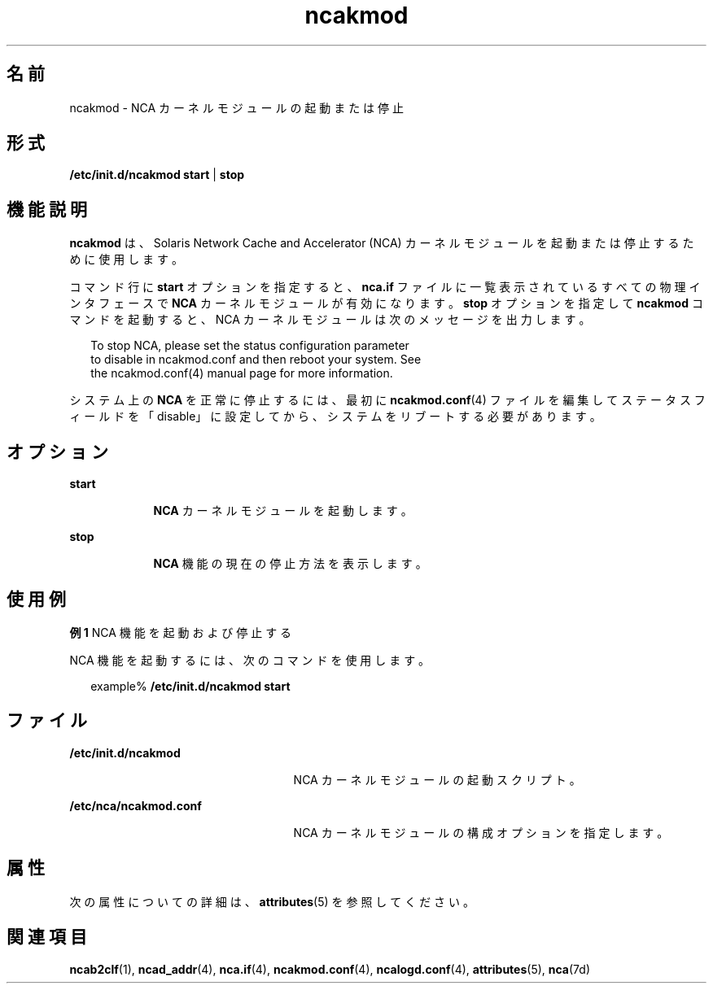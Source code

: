 '\" te
.\" Copyright 2001, 2011, (c) Oracle and/or its affiliates. All rights reserved.
.TH ncakmod 1 "2011 年 2 月 11 日" "SunOS 5.11" "ユーザーコマンド"
.SH 名前
ncakmod \- NCA カーネルモジュールの起動または停止
.SH 形式
.LP
.nf
\fB/etc/init.d/ncakmod\fR \fBstart\fR | \fBstop\fR
.fi

.SH 機能説明
.sp
.LP
\fBncakmod\fR は、Solaris Network Cache and Accelerator (NCA) カーネルモジュールを起動または停止するために使用します。
.sp
.LP
コマンド行に \fBstart\fR オプションを指定すると、\fBnca.if\fR ファイルに一覧表示されているすべての物理インタフェースで \fBNCA\fR カーネルモジュールが有効になります。\fBstop\fR オプションを指定して \fBncakmod\fR コマンドを起動すると、NCA カーネルモジュールは次のメッセージを出力します。
.sp
.in +2
.nf
To stop NCA, please set the status configuration parameter 
to disable in ncakmod.conf and then reboot your system. See 
the ncakmod.conf(4) manual page for more information.
.fi
.in -2
.sp

.sp
.LP
システム上の \fBNCA\fR を正常に停止するには、最初に \fBncakmod.conf\fR(4) ファイルを編集してステータスフィールドを「disable」に設定してから、システムをリブートする必要があります。 
.SH オプション
.sp
.ne 2
.mk
.na
\fB\fBstart\fR\fR
.ad
.RS 9n
.rt  
\fBNCA\fR カーネルモジュールを起動します。
.RE

.sp
.ne 2
.mk
.na
\fB\fBstop\fR\fR
.ad
.RS 9n
.rt  
\fBNCA\fR 機能の現在の停止方法を表示します。
.RE

.SH 使用例
.LP
\fB例 1 \fRNCA 機能を起動および停止する
.sp
.LP
NCA 機能を起動するには、次のコマンドを使用します。

.sp
.in +2
.nf
example% \fB/etc/init.d/ncakmod start\fR
.fi
.in -2
.sp

.SH ファイル
.sp
.ne 2
.mk
.na
\fB\fB/etc/init.d/ncakmod\fR\fR
.ad
.RS 25n
.rt  
NCA カーネルモジュールの起動スクリプト。
.RE

.sp
.ne 2
.mk
.na
\fB\fB/etc/nca/ncakmod.conf\fR\fR
.ad
.RS 25n
.rt  
NCA カーネルモジュールの構成オプションを指定します。
.RE

.SH 属性
.sp
.LP
次の属性についての詳細は、\fBattributes\fR(5) を参照してください。
.sp

.sp
.TS
tab() box;
cw(2.75i) |cw(2.75i) 
lw(2.75i) |lw(2.75i) 
.
属性タイプ属性値
_
使用条件system/network/http-cache-accelerator
_
インタフェースの安定性確実
.TE

.SH 関連項目
.sp
.LP
\fBncab2clf\fR(1), \fBncad_addr\fR(4), \fBnca.if\fR(4), \fBncakmod.conf\fR(4), \fBncalogd.conf\fR(4), \fBattributes\fR(5), \fBnca\fR(7d)
